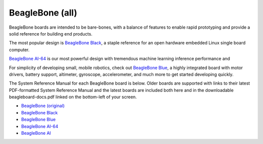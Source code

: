 .. _beaglebone-blue-home::

BeagleBone (all)
###################

BeagleBone boards are intended to be bare-bones, with a balance of features to enable
rapid prototyping and provide a solid reference for building end products.

The most popular design is `BeagleBone Black <black>`__, a staple reference for an open hardware
embedded Linux single board computer.

`BeagleBone AI-64 <ai-64>`__ is our most powerful design with tremendous machine learning inference
performance and 

For simplicity of developing small, mobile robotics, check out `BeagleBone Blue <blue>`__, a highly
integrated board with motor drivers, battery support, altimeter, gyroscope, accelerometer,
and much more to get started developing quickly.

The System Reference Manual for each BeagleBone board is below. Older boards are supported
with links to their latest PDF-formatted System Reference Manual and the latest boards are
included both here and in the downloadable beagleboard-docs.pdf linked on the bottom-left
of your screen.

* `BeagleBone (original) <https://git.beagleboard.org/beagleboard/beaglebone/-/blob/master/BeagleBone_SRM_A6_0_1.pdf>`__
* `BeagleBone Black </boards/beaglebone/black/index.html>`__
* `BeagleBone Blue </boards/beaglebone/blue/index.html>`__
* `BeagleBone AI-64 </boards/beaglebone/ai-64/index.html>`__
* `BeagleBone AI </boards/beaglebone/ai/index.html>`__

